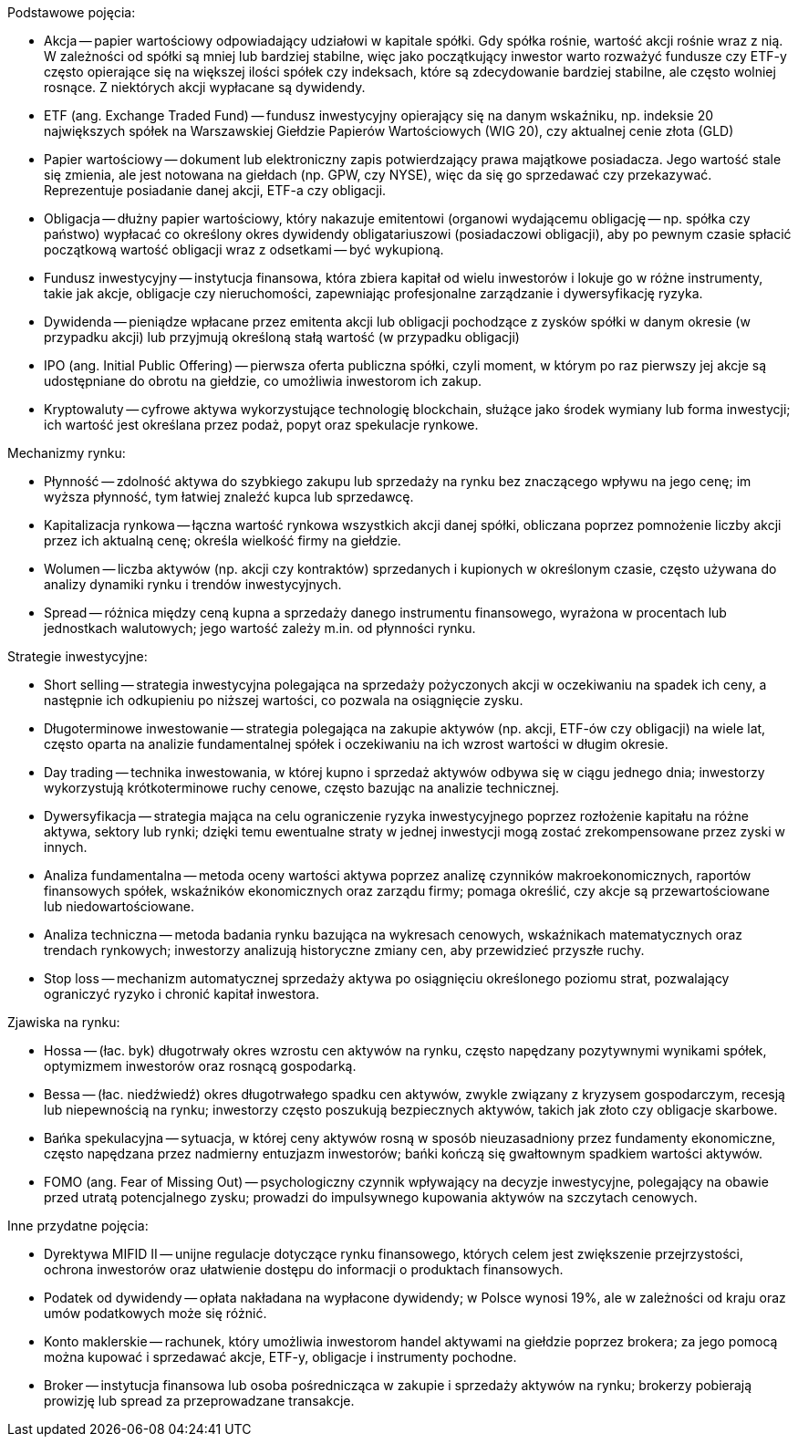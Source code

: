 Podstawowe pojęcia:

* Akcja -- papier wartościowy odpowiadający udziałowi w kapitale spółki. Gdy spółka rośnie, wartość akcji rośnie wraz z nią. W zależności od spółki są mniej lub bardziej stabilne, więc jako początkujący inwestor warto rozważyć fundusze czy ETF-y często opierające się na większej ilości spółek czy indeksach, które są zdecydowanie bardziej stabilne, ale często wolniej rosnące. Z niektórych akcji wypłacane są dywidendy.

* ETF (ang. Exchange Traded Fund) -- fundusz inwestycyjny opierający się na danym wskaźniku, np. indeksie 20 największych spółek na Warszawskiej Giełdzie Papierów Wartościowych (WIG 20), czy aktualnej cenie złota (GLD)

* Papier wartościowy -- dokument lub elektroniczny zapis potwierdzający prawa majątkowe posiadacza. Jego wartość stale się zmienia, ale jest notowana na giełdach (np. GPW, czy NYSE), więc da się go sprzedawać czy przekazywać. Reprezentuje posiadanie danej akcji, ETF-a czy obligacji.

* Obligacja -- dłużny papier wartościowy, który nakazuje emitentowi (organowi wydającemu obligację -- np. spółka czy państwo) wypłacać co określony okres dywidendy obligatariuszowi (posiadaczowi obligacji), aby po pewnym czasie spłacić początkową wartość obligacji wraz z odsetkami -- być wykupioną.

* Fundusz inwestycyjny -- instytucja finansowa, która zbiera kapitał od wielu inwestorów i lokuje go w różne instrumenty, takie jak akcje, obligacje czy nieruchomości, zapewniając profesjonalne zarządzanie i dywersyfikację ryzyka.

* Dywidenda -- pieniądze wpłacane przez emitenta akcji lub obligacji pochodzące z zysków spółki w danym okresie (w przypadku akcji) lub przyjmują określoną stałą wartość (w przypadku obligacji)

* IPO (ang. Initial Public Offering) -- pierwsza oferta publiczna spółki, czyli moment, w którym po raz pierwszy jej akcje są udostępniane do obrotu na giełdzie, co umożliwia inwestorom ich zakup.

* Kryptowaluty -- cyfrowe aktywa wykorzystujące technologię blockchain, służące jako środek wymiany lub forma inwestycji; ich wartość jest określana przez podaż, popyt oraz spekulacje rynkowe.

Mechanizmy rynku:

* Płynność -- zdolność aktywa do szybkiego zakupu lub sprzedaży na rynku bez znaczącego wpływu na jego cenę; im wyższa płynność, tym łatwiej znaleźć kupca lub sprzedawcę.

* Kapitalizacja rynkowa -- łączna wartość rynkowa wszystkich akcji danej spółki, obliczana poprzez pomnożenie liczby akcji przez ich aktualną cenę; określa wielkość firmy na giełdzie.

* Wolumen -- liczba aktywów (np. akcji czy kontraktów) sprzedanych i kupionych w określonym czasie, często używana do analizy dynamiki rynku i trendów inwestycyjnych.

* Spread -- różnica między ceną kupna a sprzedaży danego instrumentu finansowego, wyrażona w procentach lub jednostkach walutowych; jego wartość zależy m.in. od płynności rynku.

Strategie inwestycyjne:

* Short selling -- strategia inwestycyjna polegająca na sprzedaży pożyczonych akcji w oczekiwaniu na spadek ich ceny, a następnie ich odkupieniu po niższej wartości, co pozwala na osiągnięcie zysku.

* Długoterminowe inwestowanie -- strategia polegająca na zakupie aktywów (np. akcji, ETF-ów czy obligacji) na wiele lat, często oparta na analizie fundamentalnej spółek i oczekiwaniu na ich wzrost wartości w długim okresie.

* Day trading -- technika inwestowania, w której kupno i sprzedaż aktywów odbywa się w ciągu jednego dnia; inwestorzy wykorzystują krótkoterminowe ruchy cenowe, często bazując na analizie technicznej.

* Dywersyfikacja -- strategia mająca na celu ograniczenie ryzyka inwestycyjnego poprzez rozłożenie kapitału na różne aktywa, sektory lub rynki; dzięki temu ewentualne straty w jednej inwestycji mogą zostać zrekompensowane przez zyski w innych.

* Analiza fundamentalna -- metoda oceny wartości aktywa poprzez analizę czynników makroekonomicznych, raportów finansowych spółek, wskaźników ekonomicznych oraz zarządu firmy; pomaga określić, czy akcje są przewartościowane lub niedowartościowane.

* Analiza techniczna -- metoda badania rynku bazująca na wykresach cenowych, wskaźnikach matematycznych oraz trendach rynkowych; inwestorzy analizują historyczne zmiany cen, aby przewidzieć przyszłe ruchy.

* Stop loss -- mechanizm automatycznej sprzedaży aktywa po osiągnięciu określonego poziomu strat, pozwalający ograniczyć ryzyko i chronić kapitał inwestora.

Zjawiska na rynku:

* Hossa -- (łac. byk) długotrwały okres wzrostu cen aktywów na rynku, często napędzany pozytywnymi wynikami spółek, optymizmem inwestorów oraz rosnącą gospodarką.

* Bessa -- (łac. niedźwiedź) okres długotrwałego spadku cen aktywów, zwykle związany z kryzysem gospodarczym, recesją lub niepewnością na rynku; inwestorzy często poszukują bezpiecznych aktywów, takich jak złoto czy obligacje skarbowe.

* Bańka spekulacyjna -- sytuacja, w której ceny aktywów rosną w sposób nieuzasadniony przez fundamenty ekonomiczne, często napędzana przez nadmierny entuzjazm inwestorów; bańki kończą się gwałtownym spadkiem wartości aktywów.

* FOMO (ang. Fear of Missing Out) -- psychologiczny czynnik wpływający na decyzje inwestycyjne, polegający na obawie przed utratą potencjalnego zysku; prowadzi do impulsywnego kupowania aktywów na szczytach cenowych.

Inne przydatne pojęcia:

* Dyrektywa MIFID II -- unijne regulacje dotyczące rynku finansowego, których celem jest zwiększenie przejrzystości, ochrona inwestorów oraz ułatwienie dostępu do informacji o produktach finansowych.

* Podatek od dywidendy -- opłata nakładana na wypłacone dywidendy; w Polsce wynosi 19%, ale w zależności od kraju oraz umów podatkowych może się różnić.

* Konto maklerskie -- rachunek, który umożliwia inwestorom handel aktywami na giełdzie poprzez brokera; za jego pomocą można kupować i sprzedawać akcje, ETF-y, obligacje i instrumenty pochodne.

* Broker -- instytucja finansowa lub osoba pośrednicząca w zakupie i sprzedaży aktywów na rynku; brokerzy pobierają prowizję lub spread za przeprowadzane transakcje.
